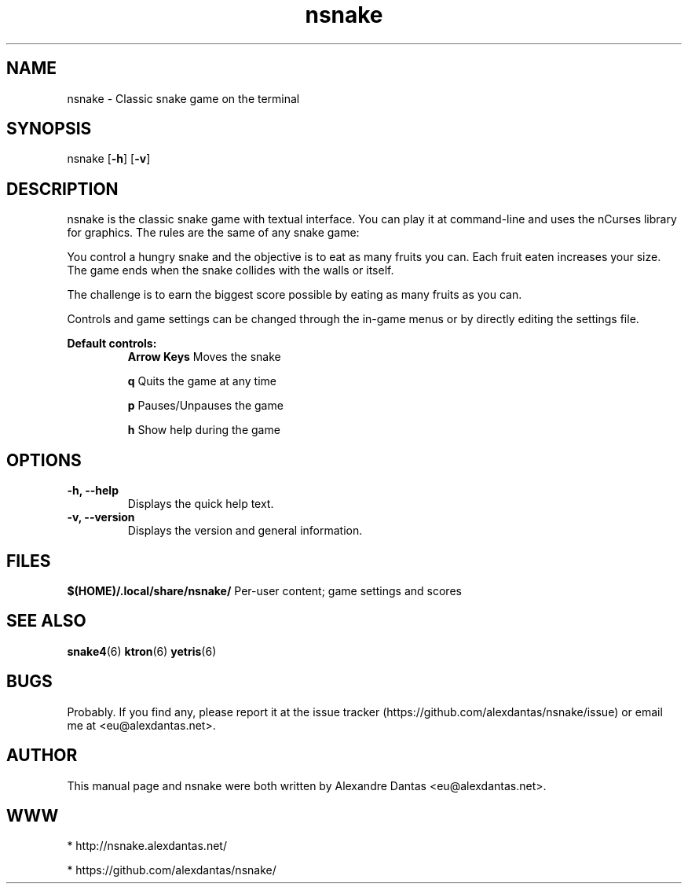 \" ----------------------------- nsnake man page -------------------------------
.TH nsnake 6 "DATE" vVERSION "nsnake vVERSION"
\"---------------------------------- NAME --------------------------------------
.SH NAME
nsnake \- Classic snake game on the terminal
\"-------------------------------- SYNOPSIS ------------------------------------
.SH SYNOPSIS
nsnake
.RB [ -h ]
.RB [ -v ]
\"------------------------------- DESCRIPTION ----------------------------------
.SH DESCRIPTION
nsnake is the classic snake game with textual interface.
You can play it at command-line and uses the nCurses library for graphics.
The rules are the same of any snake game:
.PP
You control a hungry snake and the objective is to eat as many fruits you can.
Each fruit eaten increases your size.
The game ends when the snake collides with the walls or itself.
.PP
The challenge is to earn the biggest score possible by eating as many fruits as
you can.
.PP
Controls and game settings can be changed through the in-game menus or by
directly editing the settings file.

.B Default controls:
.RS
.BR "Arrow Keys          " "Moves the snake"

.BR "q                   " "Quits the game at any time"

.BR "p                   " "Pauses/Unpauses the game"

.BR "h                   " "Show help during the game"
.RE
\"--------------------------------- OPTIONS ------------------------------------
.SH OPTIONS

.TP
.B "-h, --help"
Displays the quick help text.

.TP
.B "-v, --version"
Displays the version and general information.
\"----------------------------------- FILES -------------------------------------
.SH FILES
.BR "$(HOME)/.local/share/nsnake/" "     Per-user content; game settings and scores"
\"----------------------------------- SEE ALSO ----------------------------------
.SH SEE ALSO
.BR "snake4" "(6)   " "ktron" "(6)   " "yetris" "(6) "
\"----------------------------------- BUGS -------------------------------------
.SH BUGS
Probably. If you find any, please report it at the issue tracker (https://github.com/alexdantas/nsnake/issue) or email me at <eu@alexdantas.net>.

\"---------------------------------- AUTHOR ------------------------------------
.SH AUTHOR
.PP
This manual page and nsnake were both written by Alexandre Dantas <eu@alexdantas.net>.
\"----------------------------------- WWW -------------------------------------
.SH WWW
* http://nsnake.alexdantas.net/

* https://github.com/alexdantas/nsnake/

